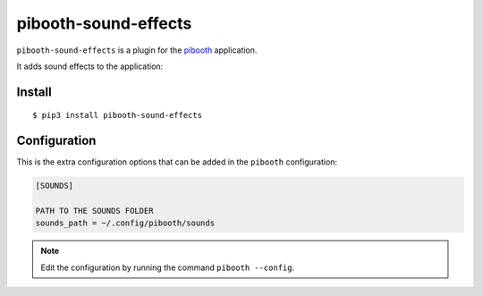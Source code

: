 
====================
pibooth-sound-effects
====================

|PythonVersions| |PypiPackage| |Downloads|

``pibooth-sound-effects`` is a plugin for the `pibooth <https://github.com/pibooth/pibooth>`_
application.

It adds sound effects to the application:

Install
-------

::

    $ pip3 install pibooth-sound-effects

Configuration
-------------

This is the extra configuration options that can be added in the ``pibooth``
configuration:

.. code-block:: ini

    [SOUNDS]

    PATH TO THE SOUNDS FOLDER
    sounds_path = ~/.config/pibooth/sounds

.. note:: Edit the configuration by running the command ``pibooth --config``.

.. |PythonVersions| image:: https://img.shields.io/badge/python-2.7+ / 3.6+-red.svg
   :target: https://www.python.org/downloads
   :alt: Python 2.7+/3.6+

.. |PypiPackage| image:: https://badge.fury.io/py/pibooth-sound-effects.svg
   :target: https://pypi.org/project/pibooth-sound-effects
   :alt: PyPi package

.. |Downloads| image:: https://img.shields.io/pypi/dm/pibooth-sound-effects?color=purple
   :target: https://pypi.org/project/pibooth-sound-effects
   :alt: PyPi downloads
